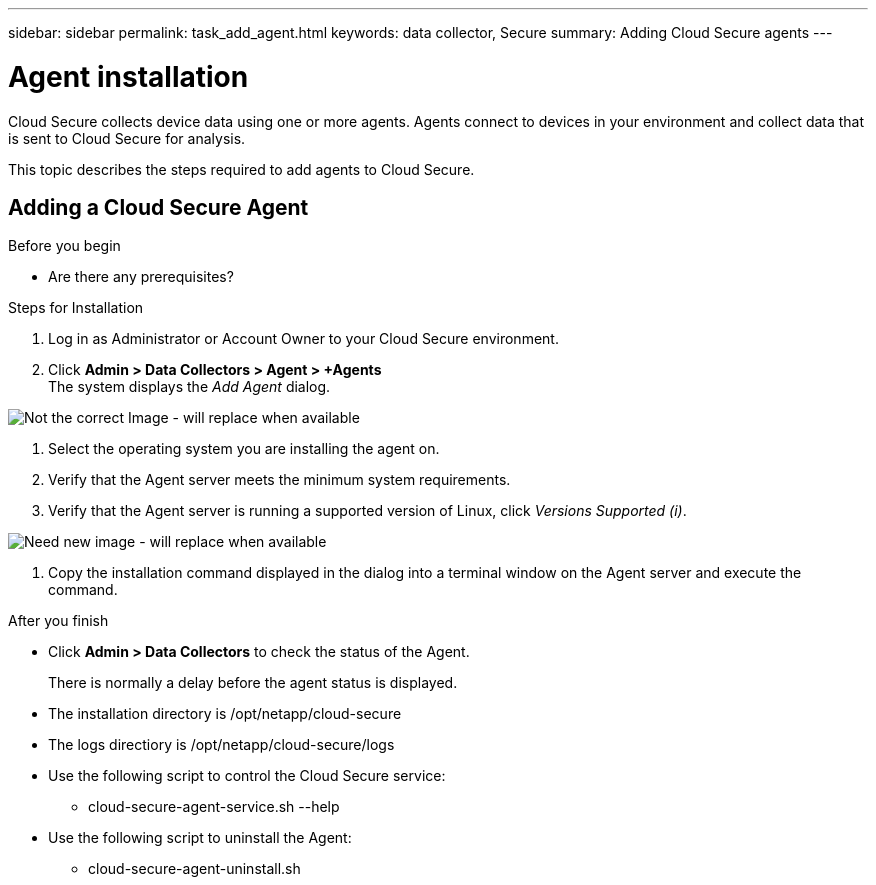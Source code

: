---
sidebar: sidebar
permalink: task_add_agent.html
keywords:  data collector, Secure
summary: Adding Cloud Secure agents
---

= Agent installation

:toc: macro
:hardbreaks:
:toclevels: 1
:nofooter:
:icons: font
:linkattrs:
:imagesdir: ./media/

[.lead]

Cloud Secure collects device data using one or more agents. Agents connect to devices in your environment and collect data that is sent to Cloud Secure for analysis. 

This topic describes the steps required to add agents to Cloud Secure. 

== Adding a Cloud Secure Agent

.Before you begin

* Are there any prerequisites? 

.Steps for Installation 

. Log in as Administrator or Account Owner to your Cloud Secure environment. 
. Click *Admin > Data Collectors > Agent > +Agents*
The system displays the _Add Agent_ dialog.

image::add-agent-csecure.png[Not the correct Image - will replace when available] 

. Select the operating system you are installing the agent on.
. Verify that the Agent server meets the minimum system requirements. 
. Verify that the Agent server is running a supported version of Linux, click _Versions Supported (i)_.

image::add-agent.png[Need new image - will replace when available]

. Copy the installation command displayed in the dialog into a terminal window on the Agent server and execute the command.  

.After you finish

* Click *Admin > Data Collectors* to check the status of the Agent.
+
There is normally a delay before the agent status is displayed. 

* The installation directory is /opt/netapp/cloud-secure
* The logs directiory is /opt/netapp/cloud-secure/logs 
* Use the following script to control the Cloud Secure service:
** cloud-secure-agent-service.sh --help
* Use the following script to uninstall the Agent:
** cloud-secure-agent-uninstall.sh

